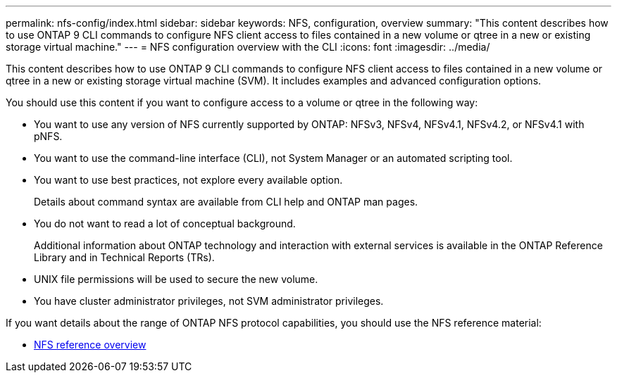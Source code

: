 ---
permalink: nfs-config/index.html
sidebar: sidebar
keywords: NFS, configuration, overview
summary: "This content describes how to use ONTAP 9 CLI commands to configure NFS client access to files contained in a new volume or qtree in a new or existing storage virtual machine."
---
= NFS configuration overview with the CLI
:icons: font
:imagesdir: ../media/

[.lead]
This content describes how to use ONTAP 9 CLI commands to configure NFS client access to files contained in a new volume or qtree in a new or existing storage virtual machine (SVM). It includes examples and advanced configuration options.

You should use this content if you want to configure access to a volume or qtree in the following way:

* You want to use any version of NFS currently supported by ONTAP: NFSv3, NFSv4, NFSv4.1, NFSv4.2, or NFSv4.1 with pNFS.
* You want to use the command-line interface (CLI), not System Manager or an automated scripting tool.
* You want to use best practices, not explore every available option.
+
Details about command syntax are available from CLI help and ONTAP man pages.

* You do not want to read a lot of conceptual background.
+
Additional information about ONTAP technology and interaction with external services is available in the ONTAP Reference Library and in Technical Reports (TRs).

* UNIX file permissions will be used to secure the new volume.
* You have cluster administrator privileges, not SVM administrator privileges.

If you want details about the range of ONTAP NFS protocol capabilities, you should use the NFS reference material:

* link:../nfs-admin/index.html[NFS reference overview]
